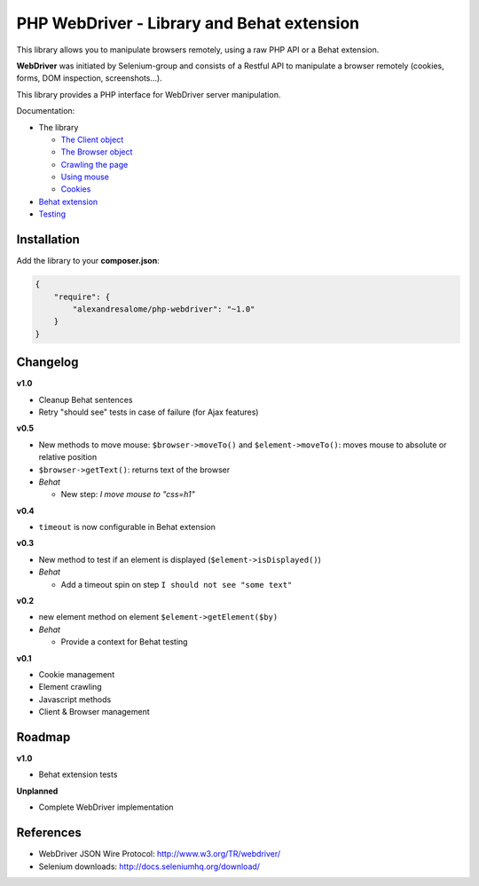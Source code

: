 PHP WebDriver - Library and Behat extension
===========================================

This library allows you to manipulate browsers remotely, using a raw PHP API or a Behat extension.

**WebDriver** was initiated by Selenium-group and consists of a Restful API to manipulate a browser remotely (cookies, forms, DOM inspection, screenshots...).

This library provides a PHP interface for WebDriver server manipulation.

Documentation:

* The library

  * `The Client object <doc/client.rst>`_
  * `The Browser object <doc/browser.rst>`_
  * `Crawling the page <doc/elements.rst>`_
  * `Using mouse <doc/mouse.rst>`_
  * `Cookies <doc/cookies.rst>`_

* `Behat extension <doc/behat.rst>`_
* `Testing <doc/tests.rst>`_

Installation
::::::::::::

Add the library to your **composer.json**:

.. code-block:: yaml

    {
        "require": {
            "alexandresalome/php-webdriver": "~1.0"
        }
    }

Changelog
:::::::::

**v1.0**

* Cleanup Behat sentences
* Retry "should see" tests in case of failure (for Ajax features)

**v0.5**

* New methods to move mouse: ``$browser->moveTo()`` and ``$element->moveTo()``: moves mouse to absolute or relative position
* ``$browser->getText()``: returns text of the browser
* *Behat*

  * New step: *I move mouse to "css=h1"*

**v0.4**

* ``timeout`` is now configurable in Behat extension

**v0.3**

* New method to test if an element is displayed (``$element->isDisplayed()``)
* *Behat*

  * Add a timeout spin on step ``I should not see "some text"``

**v0.2**

* new element method on element ``$element->getElement($by)``

* *Behat*

  * Provide a context for Behat testing

**v0.1**

* Cookie management
* Element crawling
* Javascript methods
* Client & Browser management

Roadmap
:::::::

**v1.0**

* Behat extension tests

**Unplanned**

* Complete WebDriver implementation

References
::::::::::

* WebDriver JSON Wire Protocol: http://www.w3.org/TR/webdriver/
* Selenium downloads: http://docs.seleniumhq.org/download/
